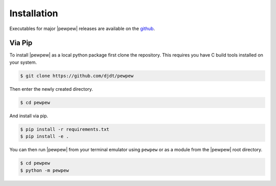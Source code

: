 Installation
============
.. index:: Installation

Executables for major |pewpew| releases are available on the `github <https://github.com/djdt/pewpew/releases>`_.

Via Pip
-------

To install |pewpew| as a local python package first clone the repository.
This requires you have C build tools installed on your system.

.. code-block:: bash

    $ git clone https://github.com/djdt/pewpew

Then enter the newly created directory.

.. code-block:: bash

    $ cd pewpew

And install via pip.

.. code-block:: bash

    $ pip install -r requirements.txt
    $ pip install -e .

You can then run |pewpew| from your terminal emulator using ``pewpew`` or as a module from the |pewpew| root directory.

.. code-block:: bash

   $ cd pewpew
   $ python -m pewpew
